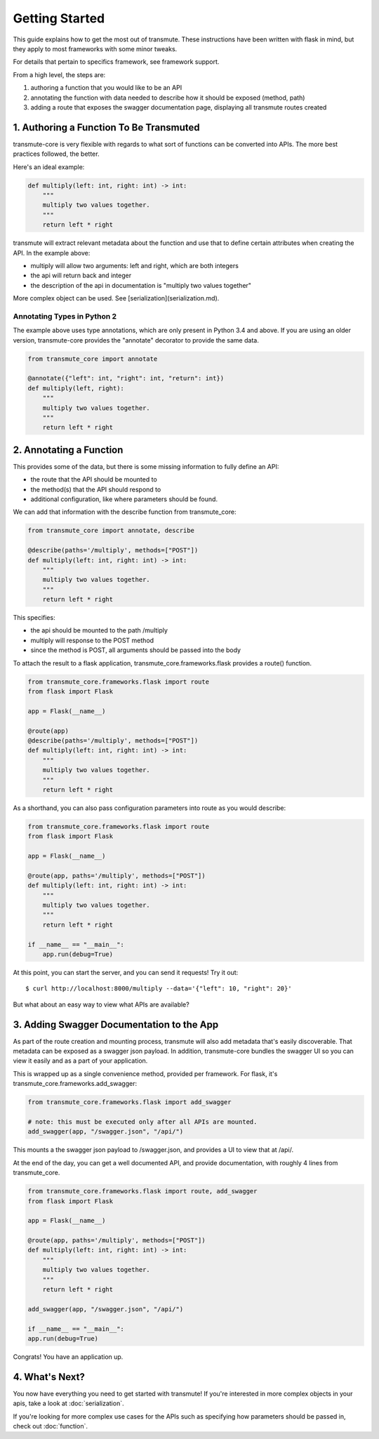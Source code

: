 ===============
Getting Started
===============

This guide explains how to get the most out of transmute. These instructions have been written with flask in mind, but they apply to most frameworks with some minor tweaks.

For details that pertain to specifics framework, see framework support.

From a high level, the steps are:

1. authoring a function that you would like to be an API
2. annotating the function with data needed to describe how it should be exposed (method, path)
3. adding a route that exposes the swagger documentation page, displaying all transmute routes created

1. Authoring a Function To Be Transmuted
----------------------------------------

transmute-core is very flexible with regards to what sort of functions can be converted into APIs. The more best practices followed, the better.

Here's an ideal example:

.. code-block:: python

    def multiply(left: int, right: int) -> int:
        """
        multiply two values together.
        """
        return left * right

transmute will extract relevant metadata about the function and use that to define certain attributes when creating the API. In the example above:

* multiply will allow two arguments: left and right, which are both integers
* the api will return back and integer
* the description of the api in documentation is "multiply two values together"

More complex object can be used. See [serialization](serialization.md).

----------------------------
Annotating Types in Python 2
----------------------------

The example above uses type annotations, which are only present in Python 3.4 and above. If you are using an older version, transmute-core provides the "annotate" decorator to provide the same data.

.. code-block:: python

    from transmute_core import annotate

    @annotate({"left": int, "right": int, "return": int})
    def multiply(left, right):
        """
        multiply two values together.
        """
        return left * right

2. Annotating a Function
------------------------

This provides some of the data, but there is some missing information to fully define an API:

* the route that the API should be mounted to
* the method(s) that the API should respond to 
* additional configuration, like where parameters should be found.

We can add that information with the describe function from transmute_core:

.. code-block:: python

    from transmute_core import annotate, describe

    @describe(paths='/multiply', methods=["POST"])
    def multiply(left: int, right: int) -> int:
        """
        multiply two values together.
        """
        return left * right

This specifies:

* the api should be mounted to the path /multiply
* multiply will response to the POST method
* since the method is POST, all arguments should be passed into the body

To attach the result to a flask application, transmute_core.frameworks.flask provides a route() function.

.. code-block:: python

    from transmute_core.frameworks.flask import route
    from flask import Flask

    app = Flask(__name__)

    @route(app)
    @describe(paths='/multiply', methods=["POST"])
    def multiply(left: int, right: int) -> int:
        """
        multiply two values together.
        """
        return left * right

As a shorthand, you can also pass configuration parameters into route as you would describe:


.. code-block:: python

    from transmute_core.frameworks.flask import route
    from flask import Flask

    app = Flask(__name__)

    @route(app, paths='/multiply', methods=["POST"])
    def multiply(left: int, right: int) -> int:
        """
        multiply two values together.
        """
        return left * right

    if __name__ == "__main__":
        app.run(debug=True)

At this point, you can start the server, and you can send it requests! Try it out::

    $ curl http://localhost:8000/multiply --data='{"left": 10, "right": 20}'

But what about an easy way to view what APIs are available?

3. Adding Swagger Documentation to the App
------------------------------------------

As part of the route creation and mounting process, transmute will also add metadata that's easily discoverable.
That metadata can be exposed as a swagger json payload. In addition, transmute-core bundles the swagger UI so you can 
view it easily and as a part of your application.

This is wrapped up as a single convenience method, provided per framework. For flask, it's transmute_core.frameworks.add_swagger:

.. code-block:: python

    from transmute_core.frameworks.flask import add_swagger

    # note: this must be executed only after all APIs are mounted.
    add_swagger(app, "/swagger.json", "/api/")

This mounts a the swagger json payload to /swagger.json, and provides a UI to view that at /api/.

At the end of the day, you can get a well documented API, and provide documentation, with roughly 4 lines from transmute_core.


.. code-block:: python

    from transmute_core.frameworks.flask import route, add_swagger
    from flask import Flask

    app = Flask(__name__)

    @route(app, paths='/multiply', methods=["POST"])
    def multiply(left: int, right: int) -> int:
        """
        multiply two values together.
        """
        return left * right

    add_swagger(app, "/swagger.json", "/api/")

    if __name__ == "__main__":
    app.run(debug=True)

Congrats! You have an application up.

4. What's Next?
---------------

You now have everything you need to get started with transmute! If you're
interested in more complex objects in your apis, take a look at :doc:`serialization`.

If you're looking for more complex use cases for the APIs such as specifying 
how parameters should be passed in, check out :doc:`function`.